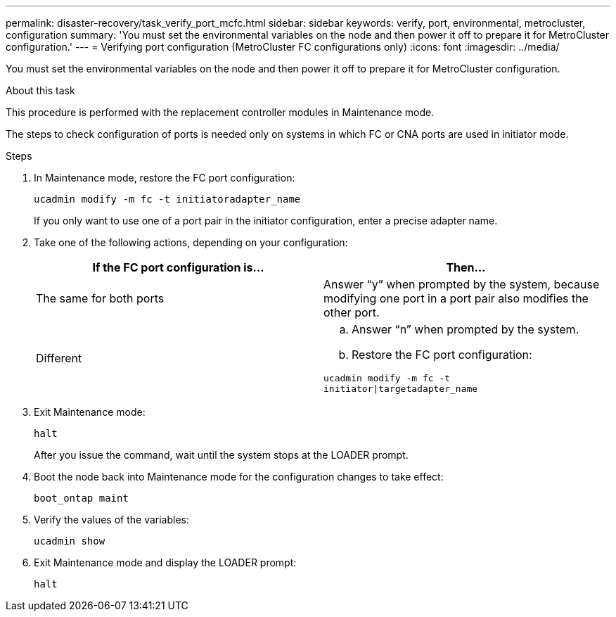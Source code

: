 ---
permalink: disaster-recovery/task_verify_port_mcfc.html
sidebar: sidebar
keywords: verify, port, environmental, metrocluster, configuration
summary: 'You must set the environmental variables on the node and then power it off to prepare it for MetroCluster configuration.'
---
= Verifying port configuration (MetroCluster FC configurations only)
:icons: font
:imagesdir: ../media/

[.lead]
You must set the environmental variables on the node and then power it off to prepare it for MetroCluster configuration.

.About this task

This procedure is performed with the replacement controller modules in Maintenance mode.

The steps to check configuration of ports is needed only on systems in which FC or CNA ports are used in initiator mode.

.Steps

. In Maintenance mode, restore the FC port configuration:
+
`ucadmin modify -m fc -t initiatoradapter_name`
+
If you only want to use one of a port pair in the initiator configuration, enter a precise adapter name.

. Take one of the following actions, depending on your configuration:
+

|===

h| If the FC port configuration is... h| Then...

a|
The same for both ports
a|
Answer "`y`" when prompted by the system, because modifying one port in a port pair also modifies the other port.
a|
Different
a|

 .. Answer "`n`" when prompted by the system.
 .. Restore the FC port configuration:

`ucadmin modify -m fc -t initiator\|targetadapter_name`

|===

. Exit Maintenance mode:
+
`halt`
+
After you issue the command, wait until the system stops at the LOADER prompt.

. Boot the node back into Maintenance mode for the configuration changes to take effect:
+
`boot_ontap maint`
. Verify the values of the variables:
+
`ucadmin show`
. Exit Maintenance mode and display the LOADER prompt:
+
`halt`

// BURT 1448684, 03 FEB 2022
